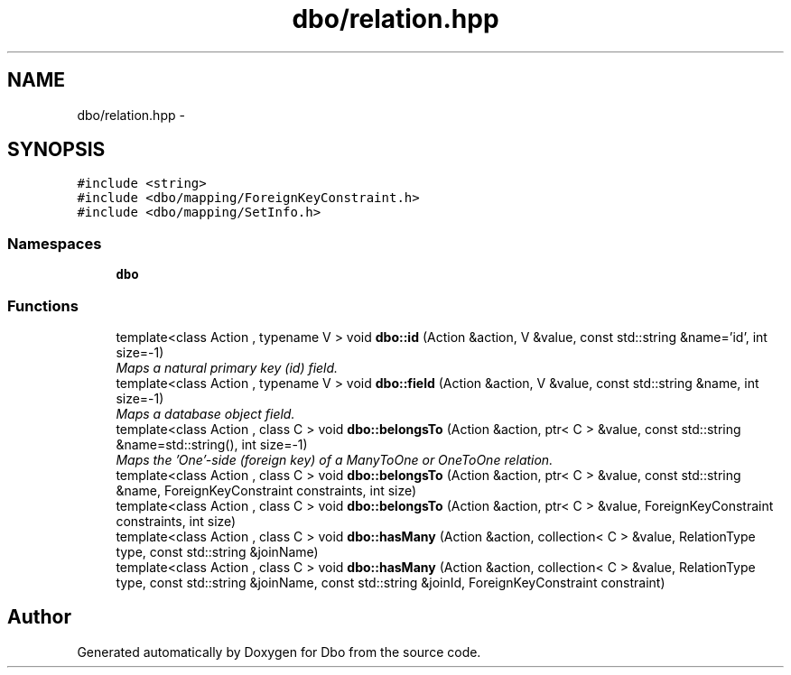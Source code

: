 .TH "dbo/relation.hpp" 3 "Sat Feb 27 2016" "Dbo" \" -*- nroff -*-
.ad l
.nh
.SH NAME
dbo/relation.hpp \- 
.SH SYNOPSIS
.br
.PP
\fC#include <string>\fP
.br
\fC#include <dbo/mapping/ForeignKeyConstraint\&.h>\fP
.br
\fC#include <dbo/mapping/SetInfo\&.h>\fP
.br

.SS "Namespaces"

.in +1c
.ti -1c
.RI " \fBdbo\fP"
.br
.in -1c
.SS "Functions"

.in +1c
.ti -1c
.RI "template<class Action , typename V > void \fBdbo::id\fP (Action &action, V &value, const std::string &name='id', int size=-1)"
.br
.RI "\fIMaps a natural primary key (id) field\&. \fP"
.ti -1c
.RI "template<class Action , typename V > void \fBdbo::field\fP (Action &action, V &value, const std::string &name, int size=-1)"
.br
.RI "\fIMaps a database object field\&. \fP"
.ti -1c
.RI "template<class Action , class C > void \fBdbo::belongsTo\fP (Action &action, ptr< C > &value, const std::string &name=std::string(), int size=-1)"
.br
.RI "\fIMaps the 'One'-side (foreign key) of a ManyToOne or OneToOne relation\&. \fP"
.ti -1c
.RI "template<class Action , class C > void \fBdbo::belongsTo\fP (Action &action, ptr< C > &value, const std::string &name, ForeignKeyConstraint constraints, int size)"
.br
.ti -1c
.RI "template<class Action , class C > void \fBdbo::belongsTo\fP (Action &action, ptr< C > &value, ForeignKeyConstraint constraints, int size)"
.br
.ti -1c
.RI "template<class Action , class C > void \fBdbo::hasMany\fP (Action &action, collection< C > &value, RelationType type, const std::string &joinName)"
.br
.ti -1c
.RI "template<class Action , class C > void \fBdbo::hasMany\fP (Action &action, collection< C > &value, RelationType type, const std::string &joinName, const std::string &joinId, ForeignKeyConstraint constraint)"
.br
.in -1c
.SH "Author"
.PP 
Generated automatically by Doxygen for Dbo from the source code\&.
